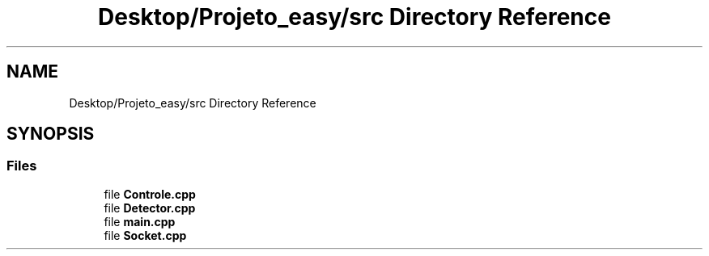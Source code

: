 .TH "Desktop/Projeto_easy/src Directory Reference" 3 "Wed Jun 7 2017" "Controle" \" -*- nroff -*-
.ad l
.nh
.SH NAME
Desktop/Projeto_easy/src Directory Reference
.SH SYNOPSIS
.br
.PP
.SS "Files"

.in +1c
.ti -1c
.RI "file \fBControle\&.cpp\fP"
.br
.ti -1c
.RI "file \fBDetector\&.cpp\fP"
.br
.ti -1c
.RI "file \fBmain\&.cpp\fP"
.br
.ti -1c
.RI "file \fBSocket\&.cpp\fP"
.br
.in -1c
